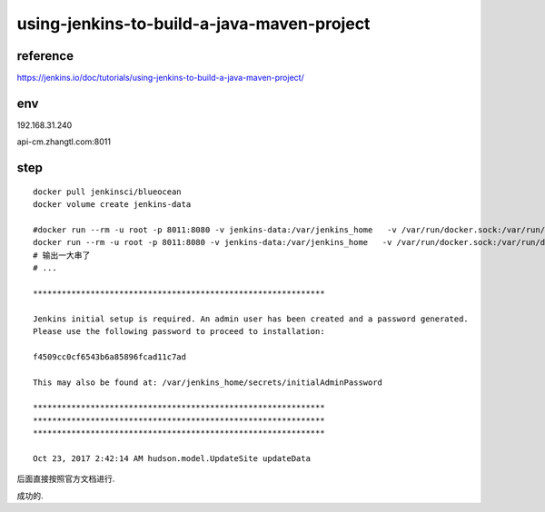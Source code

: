 

==================================================
using-jenkins-to-build-a-java-maven-project
==================================================

reference
^^^^^^^^^^^^^

https://jenkins.io/doc/tutorials/using-jenkins-to-build-a-java-maven-project/

env
^^^^^^^

192.168.31.240

api-cm.zhangtl.com:8011

step
^^^^^^^

::

    docker pull jenkinsci/blueocean
    docker volume create jenkins-data

    #docker run --rm -u root -p 8011:8080 -v jenkins-data:/var/jenkins_home   -v /var/run/docker.sock:/var/run/docker.sock  -v "$HOME":/home jenkinsci/blueocean
    docker run --rm -u root -p 8011:8080 -v jenkins-data:/var/jenkins_home   -v /var/run/docker.sock:/var/run/docker.sock  -v /home/tom/jenkins/home/:/home jenkinsci/blueocean
    # 输出一大串了
    # ...

    *************************************************************

    Jenkins initial setup is required. An admin user has been created and a password generated.
    Please use the following password to proceed to installation:

    f4509cc0cf6543b6a85896fcad11c7ad

    This may also be found at: /var/jenkins_home/secrets/initialAdminPassword

    *************************************************************
    *************************************************************
    *************************************************************

    Oct 23, 2017 2:42:14 AM hudson.model.UpdateSite updateData

后面直接按照官方文档进行.

成功的.


